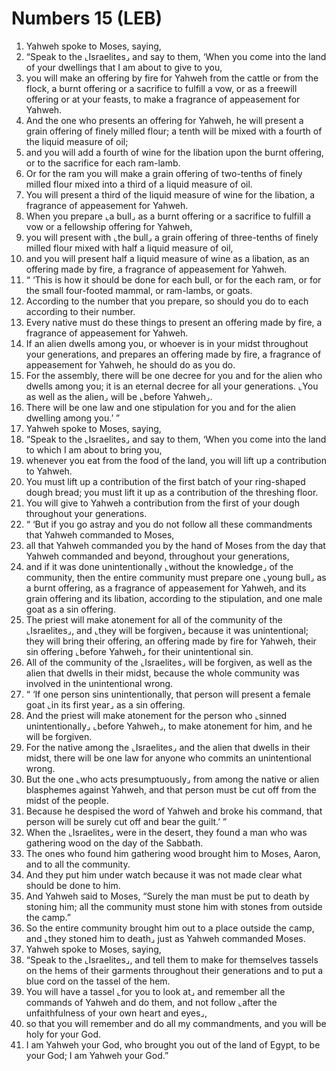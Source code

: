 * Numbers 15 (LEB)
:PROPERTIES:
:ID: LEB/04-NUM15
:END:

1. Yahweh spoke to Moses, saying,
2. “Speak to the ⌞Israelites⌟ and say to them, ‘When you come into the land of your dwellings that I am about to give to you,
3. you will make an offering by fire for Yahweh from the cattle or from the flock, a burnt offering or a sacrifice to fulfill a vow, or as a freewill offering or at your feasts, to make a fragrance of appeasement for Yahweh.
4. And the one who presents an offering for Yahweh, he will present a grain offering of finely milled flour; a tenth will be mixed with a fourth of the liquid measure of oil;
5. and you will add a fourth of wine for the libation upon the burnt offering, or to the sacrifice for each ram-lamb.
6. Or for the ram you will make a grain offering of two-tenths of finely milled flour mixed into a third of a liquid measure of oil.
7. You will present a third of the liquid measure of wine for the libation, a fragrance of appeasement for Yahweh.
8. When you prepare ⌞a bull⌟ as a burnt offering or a sacrifice to fulfill a vow or a fellowship offering for Yahweh,
9. you will present with ⌞the bull⌟ a grain offering of three-tenths of finely milled flour mixed with half a liquid measure of oil,
10. and you will present half a liquid measure of wine as a libation, as an offering made by fire, a fragrance of appeasement for Yahweh.
11. “ ‘This is how it should be done for each bull, or for the each ram, or for the small four-footed mammal, or ram-lambs, or goats.
12. According to the number that you prepare, so should you do to each according to their number.
13. Every native must do these things to present an offering made by fire, a fragrance of appeasement for Yahweh.
14. If an alien dwells among you, or whoever is in your midst throughout your generations, and prepares an offering made by fire, a fragrance of appeasement for Yahweh, he should do as you do.
15. For the assembly, there will be one decree for you and for the alien who dwells among you; it is an eternal decree for all your generations. ⌞You as well as the alien⌟ will be ⌞before Yahweh⌟.
16. There will be one law and one stipulation for you and for the alien dwelling among you.’ ”
17. Yahweh spoke to Moses, saying,
18. “Speak to the ⌞Israelites⌟ and say to them, ‘When you come into the land to which I am about to bring you,
19. whenever you eat from the food of the land, you will lift up a contribution to Yahweh.
20. You must lift up a contribution of the first batch of your ring-shaped dough bread; you must lift it up as a contribution of the threshing floor.
21. You will give to Yahweh a contribution from the first of your dough throughout your generations.
22. “ ‘But if you go astray and you do not follow all these commandments that Yahweh commanded to Moses,
23. all that Yahweh commanded you by the hand of Moses from the day that Yahweh commanded and beyond, throughout your generations,
24. and if it was done unintentionally ⌞without the knowledge⌟ of the community, then the entire community must prepare one ⌞young bull⌟ as a burnt offering, as a fragrance of appeasement for Yahweh, and its grain offering and its libation, according to the stipulation, and one male goat as a sin offering.
25. The priest will make atonement for all of the community of the ⌞Israelites⌟, and ⌞they will be forgiven⌟ because it was unintentional; they will bring their offering, an offering made by fire for Yahweh, their sin offering ⌞before Yahweh⌟ for their unintentional sin.
26. All of the community of the ⌞Israelites⌟ will be forgiven, as well as the alien that dwells in their midst, because the whole community was involved in the unintentional wrong.
27. “ ‘If one person sins unintentionally, that person will present a female goat ⌞in its first year⌟ as a sin offering.
28. And the priest will make atonement for the person who ⌞sinned unintentionally⌟ ⌞before Yahweh⌟, to make atonement for him, and he will be forgiven.
29. For the native among the ⌞Israelites⌟ and the alien that dwells in their midst, there will be one law for anyone who commits an unintentional wrong.
30. But the one ⌞who acts presumptuously⌟ from among the native or alien blasphemes against Yahweh, and that person must be cut off from the midst of the people.
31. Because he despised the word of Yahweh and broke his command, that person will be surely cut off and bear the guilt.’ ”
32. When the ⌞Israelites⌟ were in the desert, they found a man who was gathering wood on the day of the Sabbath.
33. The ones who found him gathering wood brought him to Moses, Aaron, and to all the community.
34. And they put him under watch because it was not made clear what should be done to him.
35. And Yahweh said to Moses, “Surely the man must be put to death by stoning him; all the community must stone him with stones from outside the camp.”
36. So the entire community brought him out to a place outside the camp, and ⌞they stoned him to death⌟ just as Yahweh commanded Moses.
37. Yahweh spoke to Moses, saying,
38. “Speak to the ⌞Israelites⌟, and tell them to make for themselves tassels on the hems of their garments throughout their generations and to put a blue cord on the tassel of the hem.
39. You will have a tassel ⌞for you to look at⌟ and remember all the commands of Yahweh and do them, and not follow ⌞after the unfaithfulness of your own heart and eyes⌟,
40. so that you will remember and do all my commandments, and you will be holy for your God.
41. I am Yahweh your God, who brought you out of the land of Egypt, to be your God; I am Yahweh your God.”
